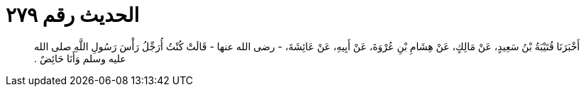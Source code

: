 
= الحديث رقم ٢٧٩

[quote.hadith]
أَخْبَرَنَا قُتَيْبَةُ بْنُ سَعِيدٍ، عَنْ مَالِكٍ، عَنْ هِشَامِ بْنِ عُرْوَةَ، عَنْ أَبِيهِ، عَنْ عَائِشَةَ، - رضى الله عنها - قَالَتْ كُنْتُ أُرَجِّلُ رَأْسَ رَسُولِ اللَّهِ صلى الله عليه وسلم وَأَنَا حَائِضٌ ‏.‏